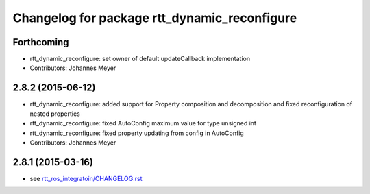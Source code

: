 ^^^^^^^^^^^^^^^^^^^^^^^^^^^^^^^^^^^^^^^^^^^^^
Changelog for package rtt_dynamic_reconfigure
^^^^^^^^^^^^^^^^^^^^^^^^^^^^^^^^^^^^^^^^^^^^^

Forthcoming
-----------
* rtt_dynamic_reconfigure: set owner of default updateCallback implementation
* Contributors: Johannes Meyer

2.8.2 (2015-06-12)
------------------
* rtt_dynamic_reconfigure: added support for Property composition and decomposition and fixed reconfiguration of nested properties
* rtt_dynamic_reconfigure: fixed AutoConfig maximum value for type unsigned int
* rtt_dynamic_reconfigure: fixed property updating from config in AutoConfig
* Contributors: Johannes Meyer

2.8.1 (2015-03-16)
------------------
* see `rtt_ros_integratoin/CHANGELOG.rst <../rtt_ros_integration/CHANGELOG.rst>`_
